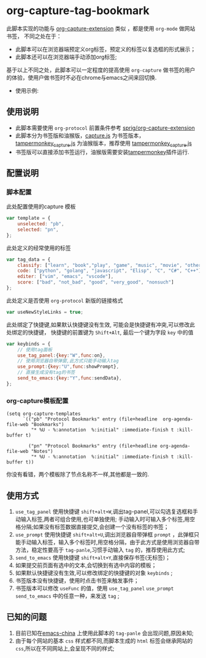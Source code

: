 * org-capture-tag-bookmark
此脚本实现的功能与 [[https://github.com/sprig/org-capture-extension][org-capture-extension]] 类似 ，都是使用 ~org-mode~ 做网站书签，
不同之处在于：
- 此脚本可以在浏览器端预定义org标签，预定义的标签以复选框的形式展示；
- 此脚本还可以在浏览器端手动添加org标签;
基于以上不同之处，此脚本可以一定程度的提高使用 ~org-capture~ 做书签的用户的体验，使用户做书签时不必在chrome与emacs之间来回切换.
- 使用示例:
[[./demonstration.gif]]
** 使用说明
- 此脚本需要使用 ~org-protocol~ 前置条件参考 [[https://github.com/sprig/org-capture-extension][sprig/org-capture-extension]]
- 此脚本分为书签版和油猴版，[[./capture.js][capture.js]] 为书签版本，[[./tampermonkey_capture.js][tampermonkey_capture.js]] 为油猴版本，推荐使用 [[./tampermonkey_capture.js][tampermonkey_capture.js]]
- 书签版可以直接添加书签运行，油猴版需要安装[[https://tampermonkey.net/][tampermonkey]]插件运行.
** 配置说明
*** 脚本配置
此处配置使用的capture 模板
#+BEGIN_SRC javascript
  var template = {
      unselected: "pb",
      selected: "pn",
  };
#+END_SRC

此处定义的经常使用的标签
#+BEGIN_SRC javascript
  var tag_data = {
      classify: ["learn", "book","play", "game", "music", "movie", "other"],
      code: ["python", "golang", "javascript", "Elisp", "C", "C#", "C++"],
      editer: ["vim", "emacs", "vscode"],
      score: ["bad", "not_bad", "good", "very_good", "nonsuch"]
  };
#+END_SRC

此处定义是否使用 ~org-protocol~ 新版的链接格式
#+BEGIN_SRC javascript
  var useNewStyleLinks = true;
#+END_SRC

此处绑定了快捷键,如果默认快捷键没有生效, 可能会是快捷键有冲突,可以修改此处绑定的快捷键，
快捷键的前置键为 ~Shift+Alt~, 最后一个键为字段 ~key~ 中的值
#+BEGIN_SRC javascript
  var keybinds = {
      // 使用tag面板
      use_tag_panel:{key:"W",func:on},
      // 使用浏览器自带弹窗,此方式只能手动输入tag
      use_prompt:{key:"U",func:showPrompt},
      // 直接生成没有tag的书签
      send_to_emacs:{key:"Y",func:sendData},
  };
#+END_SRC

*** org-capture模板配置
#+BEGIN_SRC elisp
  (setq org-capture-templates
        `(("pb" "Protocol Bookmarks" entry (file+headline  org-agenda-file-web "Bookmarks")
           "* %U - %:annotation  %:initial" :immediate-finish t :kill-buffer t)

          ("pn" "Protocol Bookmarks" entry (file+headline org-agenda-file-web "Notes")
           "* %U - %:annotation  %:initial" :immediate-finish t :kill-buffer t))
#+END_SRC
你没有看错，两个模板除了节点名称不一样,其他都是一致的.
** 使用方式
1) ~use_tag_panel~ 使用快捷键 ~shift+alt+W~,调出tag-panel,可以勾选复选框和手动输入标签,两者可组合使用,也可单独使用; 手动输入时可输入多个标签,用空格分隔;如果没有标签数据直接提交,会创建一个没有标签的书签；
2) ~use_prompt~ 使用快捷键 ~shift+alt+U~,调出浏览器自带弹框 ~prompt~ ，此弹框只能手动输入标签，输入多个标签时,用空格分隔，由于此方式是使用浏览器自带方法，稳定性要高于 ~tag-panle~,习惯手动输入 ~tag~ 的，推荐使用此方式;
3) ~send_to_emacs~ 使用快捷键 ~shift+alt+Y~,直接保存书签(无标签)；
4) 如果提交前页面有选中的文本,会切换到有选中内容的模板；
5) 如果默认快捷键没有生效,可以修改绑定的快捷键的对象 ~keybinds~ ;
6) 书签版本没有快捷键，使用时点击书签来触发事件；
7) 书签版本可以修改 ~useFunc~ 的值，使用 ~use_tag_panel~ ~use_prompt~ ~send_to_emacs~ 中的任意一种，来发送 ~tag~ ;

** 已知的问题
1. 目前已知在[[https://emacs-china.org][emacs-china]] 上使用此脚本的 ~tag-panle~ 会出现问题,原因未知;
2. 由于每个网站的基本 ~css~ 样式都不同,而脚本生成的 ~html~ 标签会继承网站的 ~css~,所以在不同网站上,会呈现不同的样式;



